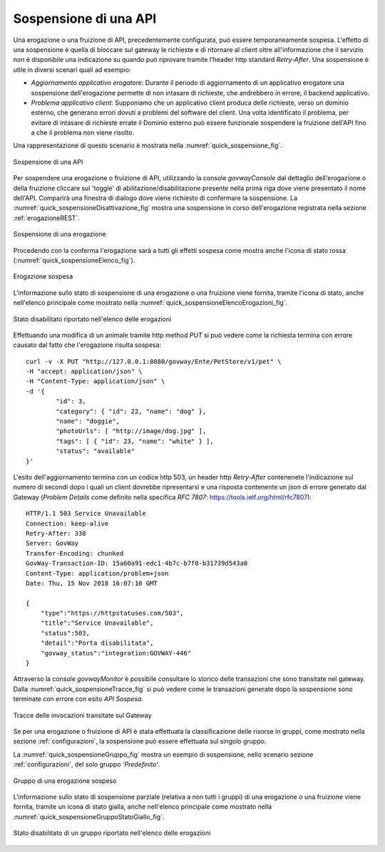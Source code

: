 .. _sospensioneAPI:

======================
Sospensione di una API
======================

Una erogazione o una fruizione di API, precedentemente configurata, può
essere temporaneamente sospesa. L'effetto di una sospensione è quella di
bloccare sul gateway le richieste e di ritornare al client oltre
all'informazione che il servizio non è disponibile una indicazione su
quando può riprovare tramite l'header http standard *Retry-After*. Una
sospensione è utile in diversi scenari quali ad esempio:

-  *Aggiornamento applicativo erogatore*: Durante il periodo di
   aggiornamento di un applicativo erogatore una sospensione
   dell'erogazione permette di non intasare di richieste, che andrebbero
   in errore, il backend applicativo.

-  *Problema applicativo client*: Supponiamo che un applicativo client
   produca delle richieste, verso un dominio esterno, che generano
   errori dovuti a problemi del software del client. Una volta
   identificato il problema, per evitare di intasare di richieste errate
   il Dominio esterno può essere funzionale sospendere la fruizione
   dell'API fino a che il problema non viene risolto.

Una rappresentazione di questo scenario è mostrata nella :numref:`quick_sospensione_fig`.

.. figure:: ../_figure_howto/sospensioneBase.png
    :scale: 80%
    :align: center
    :name: quick_sospensione_fig

    Sospensione di una API

Per sospendere una erogazione o fruizione di API, utilizzando la console
*govwayConsole* dal dettaglio dell'erogazione o della fruizione cliccare sul 'toggle' di abilitazione/disabilitazione presente nella prima riga dove viene presentato il nome dell'API.
Comparirà una finestra di dialogo dove viene richiesto di confermare la
sospensione. La :numref:`quick_sospensioneDisattivazione_fig` mostra una sospensione in corso dell'erogazione
registrata nella sezione :ref:`erogazioneREST`.

.. figure:: ../_figure_howto/sospensioneDisattivazione.png
    :scale: 100%
    :align: center
    :name: quick_sospensioneDisattivazione_fig

    Sospensione di una erogazione

Procedendo con la conferma l'erogazione sarà a tutti gli effetti sospesa
come mostra anche l'icona di stato rossa (:numref:`quick_sospensioneElenco_fig`).

.. figure:: ../_figure_howto/sospensioneElenco.png
    :scale: 100%
    :align: center
    :name: quick_sospensioneElenco_fig

    Erogazione sospesa

L'informazione sullo stato di sospensione di una erogazione o una
fruizione viene fornita, tramite l'icona di stato, anche nell'elenco
principale come mostrato nella :numref:`quick_sospensioneElencoErogazioni_fig`.

.. figure:: ../_figure_howto/sospensioneElencoErogazioni.png
    :scale: 100%
    :align: center
    :name: quick_sospensioneElencoErogazioni_fig

    Stato disabilitato riportato nell'elenco delle erogazioni

Effettuando una modifica di un animale tramite http method *PUT* si può
vedere come la richiesta termina con errore causato dal fatto che
l'erogazione risulta sospesa:

::

    curl -v -X PUT "http://127.0.0.1:8080/govway/Ente/PetStore/v1/pet" \
    -H "accept: application/json" \
    -H "Content-Type: application/json" \
    -d '{
            "id": 3,
            "category": { "id": 22, "name": "dog" },
            "name": "doggie",
            "photoUrls": [ "http://image/dog.jpg" ],
            "tags": [ { "id": 23, "name": "white" } ],
            "status": "available"
    }'

L'esito dell'aggiornamento termina con un codice http 503, un header
http *Retry-After* contenenete l'indicazione sul numero di secondi dopo
i quali un client dovrebbe ripresentarsi e una risposta contenente un
json di errore generato dal Gateway (*Problem Details* come definito
nella specifica *RFC 7807*: https://tools.ietf.org/html/rfc7807):

::

    HTTP/1.1 503 Service Unavailable
    Connection: keep-alive
    Retry-After: 338
    Server: GovWay
    Transfer-Encoding: chunked
    GovWay-Transaction-ID: 15a60a91-edc1-4b7c-b7f0-b31739d543a0
    Content-Type: application/problem+json
    Date: Thu, 15 Nov 2018 16:07:10 GMT

    {
        "type":"https://httpstatuses.com/503",
        "title":"Service Unavailable",
        "status":503,
        "detail":"Porta disabilitata",
        "govway_status":"integration:GOVWAY-446"
    }

Attraverso la console *govwayMonitor* è possibile consultare lo storico
delle transazioni che sono transitate nel gateway. Dalla :numref:`quick_sospensioneTracce_fig` si può
vedere come le transazioni generate dopo la sospensione sono terminate
con errore con esito *API Sospesa*.

.. figure:: ../_figure_howto/sospensioneConsultazioneStoricoTransazioni.png
    :scale: 100%
    :align: center
    :name: quick_sospensioneTracce_fig

    Tracce delle invocazioni transitate sul Gateway

Se per una erogazione o fruizione di API è stata effettuata la
classificazione delle risorse in gruppi, come mostrato nella sezione :ref:`configurazioni`,
la sospensione può essere effettuata sul singolo gruppo.

La :numref:`quick_sospensioneGruppo_fig` mostra un esempio di sospensione, nello scenario sezione :ref:`configurazioni`, del solo gruppo *'Predefinito'*.

.. figure:: ../_figure_howto/sospensioneGruppiElenco.png
    :scale: 100%
    :align: center
    :name: quick_sospensioneGruppo_fig

    Gruppo di una erogazione sospeso

L'informazione sullo stato di sospensione parziale (relativa a non tutti
i gruppi) di una erogazione o una fruizione viene fornita, tramite un
icona di stato gialla, anche nell'elenco principale come mostrato nella
:numref:`quick_sospensioneGruppoStatoGiallo_fig`.

.. figure:: ../_figure_howto/sospensioneGruppiStatoGialloElenco.png
    :scale: 100%
    :align: center
    :name: quick_sospensioneGruppoStatoGiallo_fig

    Stato disabilitato di un gruppo riportato nell'elenco delle	erogazioni
